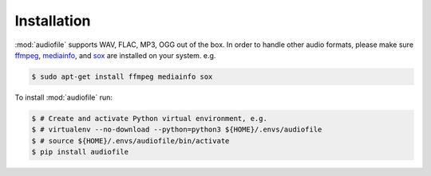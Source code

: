 Installation
============

:mod:`audiofile` supports WAV, FLAC, MP3, OGG out of the box.
In order to handle other audio formats,
please make sure ffmpeg_,
mediainfo_,
and sox_
are installed on your system.
e.g.

.. code-block:: bash

    $ sudo apt-get install ffmpeg mediainfo sox

To install :mod:`audiofile` run:

.. code-block:: bash

    $ # Create and activate Python virtual environment, e.g.
    $ # virtualenv --no-download --python=python3 ${HOME}/.envs/audiofile
    $ # source ${HOME}/.envs/audiofile/bin/activate
    $ pip install audiofile


.. _virtualenv: https://virtualenv.pypa.io/
.. _ffmpeg: https://www.ffmpeg.org/
.. _sox: http://sox.sourceforge.net/
.. _mediainfo: https://mediaarea.net/en/MediaInfo/
